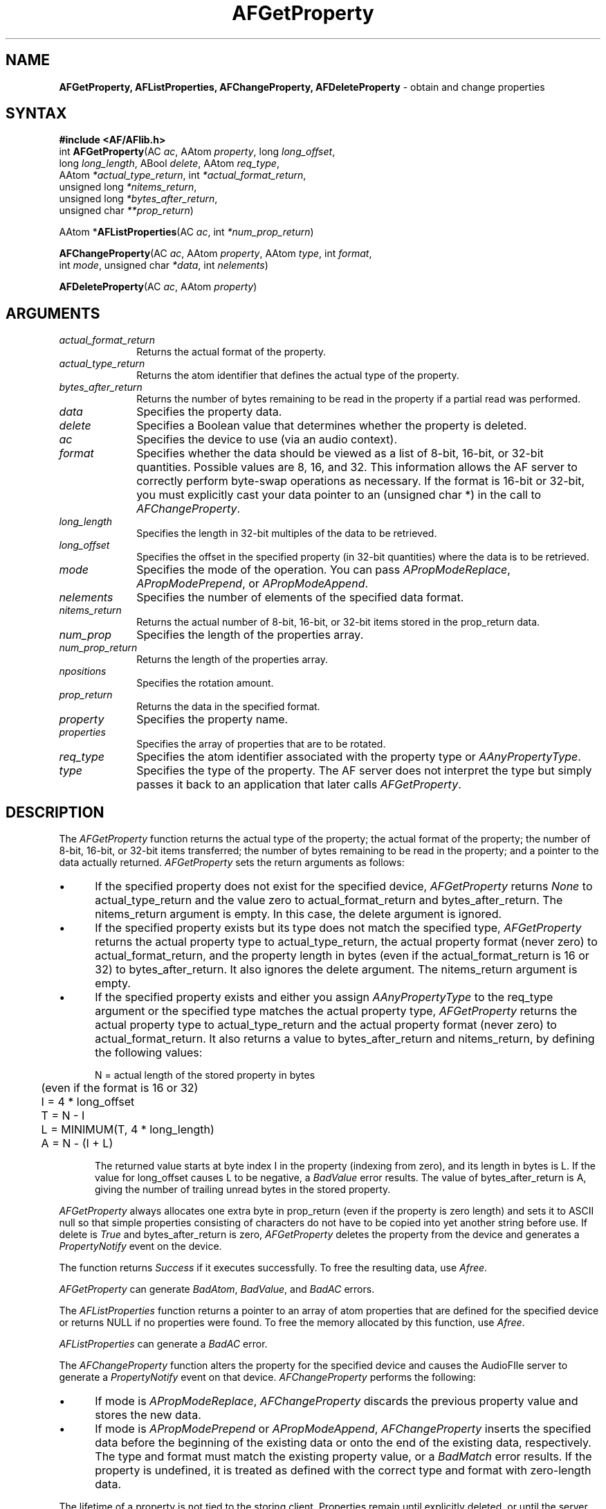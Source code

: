 .ds xL AFlib \- C Language AF Interface
.na
.de Ds
.nf
.\\$1D \\$2 \\$1
.ft 1
.\".ps \\n(PS
.\".if \\n(VS>=40 .vs \\n(VSu
.\".if \\n(VS<=39 .vs \\n(VSp
..
.de De
.ce 0
.if \\n(BD .DF
.nr BD 0
.in \\n(OIu
.if \\n(TM .ls 2
.sp \\n(DDu
.fi
..
.de FD
.LP
.KS
.TA .5i 3i
.ta .5i 3i
.nf
..
.de FN
.fi
.KE
.LP
..
.de IN		\" send an index entry to the stderr
..
.de C{
.KS
.nf
.D
.\"
.\"	choose appropriate monospace font
.\"	the imagen conditional, 480,
.\"	may be changed to L if LB is too
.\"	heavy for your eyes...
.\"
.ie "\\*(.T"480" .ft L
.el .ie "\\*(.T"300" .ft L
.el .ie "\\*(.T"202" .ft PO
.el .ie "\\*(.T"aps" .ft CW
.el .ft R
.ps \\n(PS
.ie \\n(VS>40 .vs \\n(VSu
.el .vs \\n(VSp
..
.de C}
.DE
.R
..
.de Pn
.ie t \\$1\fB\^\\$2\^\fR\\$3
.el \\$1\fI\^\\$2\^\fP\\$3
..
.de ZN
.ie t \fB\^\\$1\^\fR\\$2
.el \fI\^\\$1\^\fP\\$2
..
.de NT
.ne 7
.ds NO Note
.if \\n(.$>$1 .if !'\\$2'C' .ds NO \\$2
.if \\n(.$ .if !'\\$1'C' .ds NO \\$1
.ie n .sp
.el .sp 10p
.TB
.ce
\\*(NO
.ie n .sp
.el .sp 5p
.if '\\$1'C' .ce 99
.if '\\$2'C' .ce 99
.in +5n
.ll -5n
.R
..
.		\" Note End -- doug kraft 3/85
.de NE
.ce 0
.in -5n
.ll +5n
.ie n .sp
.el .sp 10p
..
.ny0
.TH AFGetProperty 3 "Release 1" "AF Version 3" 
.SH NAME
\fBAFGetProperty, AFListProperties, AFChangeProperty, AFDeleteProperty\fR \- obtain and change properties
.SH SYNTAX
\fB#include <AF/AFlib.h>\fP
.br
int \fBAFGetProperty\fP\^(AC \fIac\fP, AAtom \fIproperty\fP\^, long \fIlong_offset\fP\^, 
.br
                    long \fIlong_length\fP\^, ABool \fIdelete\fP\^, AAtom \fIreq_type\fP\^, 
.br
                    AAtom \fI*actual_type_return\fP\^, int \fI*actual_format_return\fP\^, 
.br
                    unsigned long \fI*nitems_return\fP\^, 
.br
                    unsigned long \fI*bytes_after_return\fP\^, 
.br
                    unsigned char \fI**prop_return\fP\^)
.LP
AAtom *\fBAFListProperties\fP\^(\^AC \fIac\fP, int \fI*num_prop_return\fP\^)
.LP
\fBAFChangeProperty\fP\^(\^AC \fIac\fP, AAtom \fIproperty\fP\^, AAtom \fItype\fP\^, int \fIformat\fP\^, 
.br
                    int \fImode\fP\^, unsigned char \fI*data\fP\^, int \fInelements\fP\^)
.LP
\fBAFDeleteProperty\fP\^(\^AC \fIac\fP, AAtom \fIproperty\fP\^)
.SH ARGUMENTS
.IP \fIactual_format_return\fP 1i
Returns the actual format of the property.
.IP \fIactual_type_return\fP 1i
Returns the atom identifier  that defines the actual type of the property.
.IP \fIbytes_after_return\fP 1i
Returns the number of bytes remaining to be read in the property if 
a partial read was performed.
.IP \fIdata\fP 1i
Specifies the property data.
.IP \fIdelete\fP 1i
Specifies a Boolean value that determines whether the property is deleted.
.IP \fIac\fP 1i
Specifies the device to use (via an audio context).
.IP \fIformat\fP 1i
Specifies whether the data should be viewed as a list
of 8-bit, 16-bit, or 32-bit quantities.
Possible values are 8, 16, and 32.
This information allows the AF server to correctly perform
byte-swap operations as necessary.
If the format is 16-bit or 32-bit,
you must explicitly cast your data pointer to an (unsigned char *) in the call
to 
.ZN AFChangeProperty .
.IP \fIlong_length\fP 1i
Specifies the length in 32-bit multiples of the data to be retrieved.
.IP \fIlong_offset\fP 1i
Specifies the offset in the specified property (in 32-bit quantities) 
where the data is to be retrieved.
.IP \fImode\fP 1i
Specifies the mode of the operation.
You can pass
.ZN APropModeReplace ,
.ZN APropModePrepend ,
or
.ZN APropModeAppend .
.IP \fInelements\fP 1i
Specifies the number of elements of the specified data format.
.IP \fInitems_return\fP 1i
Returns the actual number of 8-bit, 16-bit, or 32-bit items 
stored in the prop_return data.
.IP \fInum_prop\fP 1i
Specifies the length of the properties array.
.IP \fInum_prop_return\fP 1i
Returns the length of the properties array.
.IP \fInpositions\fP 1i
Specifies the rotation amount.
.IP \fIprop_return\fP 1i
Returns the data in the specified format.
.IP \fIproperty\fP 1i
Specifies the property name.
.IP \fIproperties\fP 1i
Specifies the array of properties that are to be rotated.
.IP \fIreq_type\fP 1i
Specifies the atom identifier associated with the property type or
.ZN AAnyPropertyType .
.IP \fItype\fP 1i
Specifies the type of the property.
The AF server does not interpret the type but simply
passes it back to an application that later calls 
.ZN AFGetProperty .
.SH DESCRIPTION
The
.ZN AFGetProperty
function returns the actual type of the property; the actual format of the property;
the number of 8-bit, 16-bit, or 32-bit items transferred; the number of bytes remaining
to be read in the property; and a pointer to the data actually returned.
.ZN AFGetProperty
sets the return arguments as follows:
.IP \(bu 5
If the specified property does not exist for the specified device,
.ZN AFGetProperty 
returns 
.ZN None
to actual_type_return and the value zero to 
actual_format_return and bytes_after_return.
The nitems_return argument is empty.
In this case, the delete argument is ignored.
.IP \(bu 5
If the specified property exists 
but its type does not match the specified type,
.ZN AFGetProperty 
returns the actual property type to actual_type_return, 
the actual property format (never zero) to actual_format_return, 
and the property length in bytes (even if the actual_format_return is 16 or 32) 
to bytes_after_return.
It also ignores the delete argument.
The nitems_return argument is empty.
.IP \(bu 5
If the specified property exists and either you assign 
.ZN AAnyPropertyType 
to the req_type argument or the specified type matches the actual property type,
.ZN AFGetProperty 
returns the actual property type to actual_type_return and the actual
property format (never zero) to actual_format_return. 
It also returns a value to bytes_after_return and nitems_return, by 
defining the following
values:
.IP
.nf
	N = actual length of the stored property in bytes
	     (even if the format is 16 or 32)
	I = 4 * long_offset
	T = N - I
	L = MINIMUM(T, 4 * long_length)
	A = N - (I + L)
.fi
.IP
The returned value starts at byte index I in the property (indexing
from zero), and its length in bytes is L.
If the value for long_offset causes L to be negative,
a
.ZN BadValue
error results. 
The value of bytes_after_return is A, 
giving the number of trailing unread bytes in the stored property.
.LP
.ZN AFGetProperty
always allocates one extra byte in prop_return 
(even if the property is zero length) 
and sets it to ASCII null so that simple properties consisting of characters
do not have to be copied into yet another string before use.
If delete is 
.ZN True 
and bytes_after_return is zero, 
.ZN AFGetProperty
deletes the property 
from the device and generates a 
.ZN PropertyNotify 
event on the device.
.LP
The function returns
.ZN Success
if it executes successfully.
To free the resulting data,
use
.ZN Afree .
.LP
.ZN AFGetProperty
can generate
.ZN BadAtom ,
.ZN BadValue ,
and
.ZN BadAC 
errors.
.LP
.\" $Header: /crl/audio/AF/lib/AFman/RCS/AFGetProperty.man,v 1.12 1994/05/02 12:27:28 tml Exp $
The
.ZN AFListProperties
function returns a pointer to an array of atom properties that are defined for 
the specified device or returns NULL if no properties were found.
To free the memory allocated by this function, use
.ZN Afree .
.LP
.ZN AFListProperties
can generate a
.ZN BadAC 
error.
.LP
The
.ZN AFChangeProperty
function alters the property for the specified device and
causes the AudioFIle server to generate a
.ZN PropertyNotify
event on that device.
.ZN AFChangeProperty
performs the following:
.IP \(bu 5
If mode is
.ZN APropModeReplace ,
.ZN AFChangeProperty
discards the previous property value and stores the new data.
.IP \(bu 5
If mode is
.ZN APropModePrepend
or
.ZN APropModeAppend ,
.ZN AFChangeProperty
inserts the specified data before the beginning of the existing data
or onto the end of the existing data, respectively.
The type and format must match the existing property value,
or a
.ZN BadMatch
error results.
If the property is undefined, 
it is treated as defined with the correct type and
format with zero-length data.
.LP
The lifetime of a property is not tied to the storing client.
Properties remain until explicitly deleted,
or until the server resets.
The maximum size of a property is server dependent and can vary dynamically
depending on the amount of memory the server has available.
(If there is insufficient space, a
.ZN ABadAlloc
error results.)
.LP
.ZN AFChangeProperty
can generate
.ZN ABadAlloc ,
.ZN ABadAtom ,
.ZN ABadMatch ,
.ZN ABadValue ,
and
.ZN ABadAC 
errors.
.LP
The
.ZN AFDeleteProperty
function deletes the specified property only if the
property was defined on the specified device
and causes the AF server to generate a
.ZN PropertyNotify
event on the device unless the property does not exist.
.LP
.ZN AFDeleteProperty
can generate
.ZN ABadAtom
and
.ZN ABadAC 
errors.
.SH DIAGNOSTICS
.TP 1i
.ZN ABadAlloc
The server failed to allocate the requested resource or server memory.
.TP 1i
.ZN ABadAtom
A value for an Atom argument does not name a defined Atom.
.TP 1i
.ZN ABadValue
Some numeric value falls outside the range of values accepted by the request.
Unless a specific range is specified for an argument, the full range defined
by the argument's type is accepted.  Any argument defined as a set of
alternatives can generate this error.
.TP 1i
.ZN ABadAC
A value for a audio context argument is not valid.
.SH "SEE ALSO"
AF(1)
.br

.SH BUGS
If you encounter a \fBreproducible\fP bug, please 
submit a problem report to (af-bugs@crl.dec.com).
.SH COPYRIGHT
Copyright 1990-1994, Digital Equipment Corporation.
.br
See \fIAF(1)\fP for a full statement of rights and permissions.
.SH AUTHORS
Digital Cambridge Research Lab
